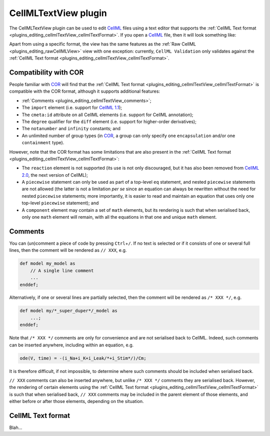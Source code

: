 .. _plugins_editing_cellmlTextView:

=======================
 CellMLTextView plugin
=======================

The CellMLTextView plugin can be used to edit `CellML <https://www.cellml.org/>`__ files using a text editor that supports the :ref:`CellML Text format <plugins_editing_cellmlTextView_cellmlTextFormat>`.
If you open a `CellML <https://www.cellml.org/>`__ file, then it will look something like:

.. image:: pics/CellMLTextViewScreenshot01.png
   :align: center
   :scale: 25%

Apart from using a specific format, the view has the same features as the :ref:`Raw CellML <plugins_editing_rawCellMLView>` view with one exception: currently, ``CellML Validation`` only validates against the :ref:`CellML Text format <plugins_editing_cellmlTextView_cellmlTextFormat>`.

Compatibility with COR
----------------------

People familiar with `COR <http://www.opencor.ws/cor/index.html>`__ will find that the :ref:`CellML Text format <plugins_editing_cellmlTextView_cellmlTextFormat>` is compatible with the COR format, although it supports additional features:

- :ref:`Comments <plugins_editing_cellmlTextView_comments>`;
- The ``import`` element (i.e. support for `CellML 1.1 <https://www.cellml.org/specifications/cellml_1.1>`__);
- The ``cmeta:id`` attribute on all CellML elements (i.e. support for CellML annotation);
- The ``degree`` qualifier for the ``diff`` element (i.e. support for higher-order derivatives);
- The ``notanumber`` and ``infinity`` constants; and
- An unlimited number of group types (in `COR <http://www.opencor.ws/cor/index.html>`__, a group can only specify one ``encapsulation`` and/or one ``containment`` type).

However, note that the COR format has some limitations that are also present in the :ref:`CellML Text format <plugins_editing_cellmlTextView_cellmlTextFormat>`:

- The ``reaction`` element is not supported (its use is not only discouraged, but it has also been removed from `CellML 2.0 <https://www.cellml.org/specifications/cellml_2.0>`__, the next version of CellML);
- A ``piecewise`` statement can only be used as part of a top-level ``eq`` statement, and nested ``piecewise`` statements are not allowed (the latter is not a limitation *per se* since an equation can always be rewritten without the need for nested ``piecewise`` statements; more importantly, it is easier to read and maintain an equation that uses only one top-level ``piecewise`` statement); and
- A ``component`` element may contain a set of ``math`` elements, but its rendering is such that when serialised back, only one ``math`` element will remain, with all the equations in that one and unique ``math`` element.

.. _plugins_editing_cellmlTextView_comments:

Comments
--------

You can (un)comment a piece of code by pressing ``Ctrl``\ +\ ``/``.
If no text is selected or if it consists of one or several full lines, then the comment will be rendered as ``// XXX``, e.g.


.. code-block:: cellmlText

   def model my_model as
       // A single line comment
       ...
   enddef;

Alternatively, if one or several lines are partially selected, then the comment will be rendered as ``/* XXX */``, e.g.

.. code-block:: cellmlText

   def model my/*_super_duper*/_model as
       ...;
   enddef;

Note that ``/* XXX */`` comments are only for convenience and are not serialised back to CellML.
Indeed, such comments can be inserted anywhere, including within an equation, e.g.

.. code-block:: cellmlText

   ode(V, time) = -(i_Na+i_K+i_Leak/*+i_Stim*/)/Cm;

It is therefore difficult, if not impossible, to determine where such comments should be included when serialised back.

``// XXX`` comments can also be inserted anywhere, but unlike ``/* XXX */`` comments they are serialised back.
However, the rendering of certain elements using the :ref:`CellML Text format <plugins_editing_cellmlTextView_cellmlTextFormat>` is such that when serialised back, ``// XXX`` comments may be included in the parent element of those elements, and either before or after those elements, depending on the situation.

.. _plugins_editing_cellmlTextView_cellmlTextFormat:

CellML Text format
------------------

Blah...
